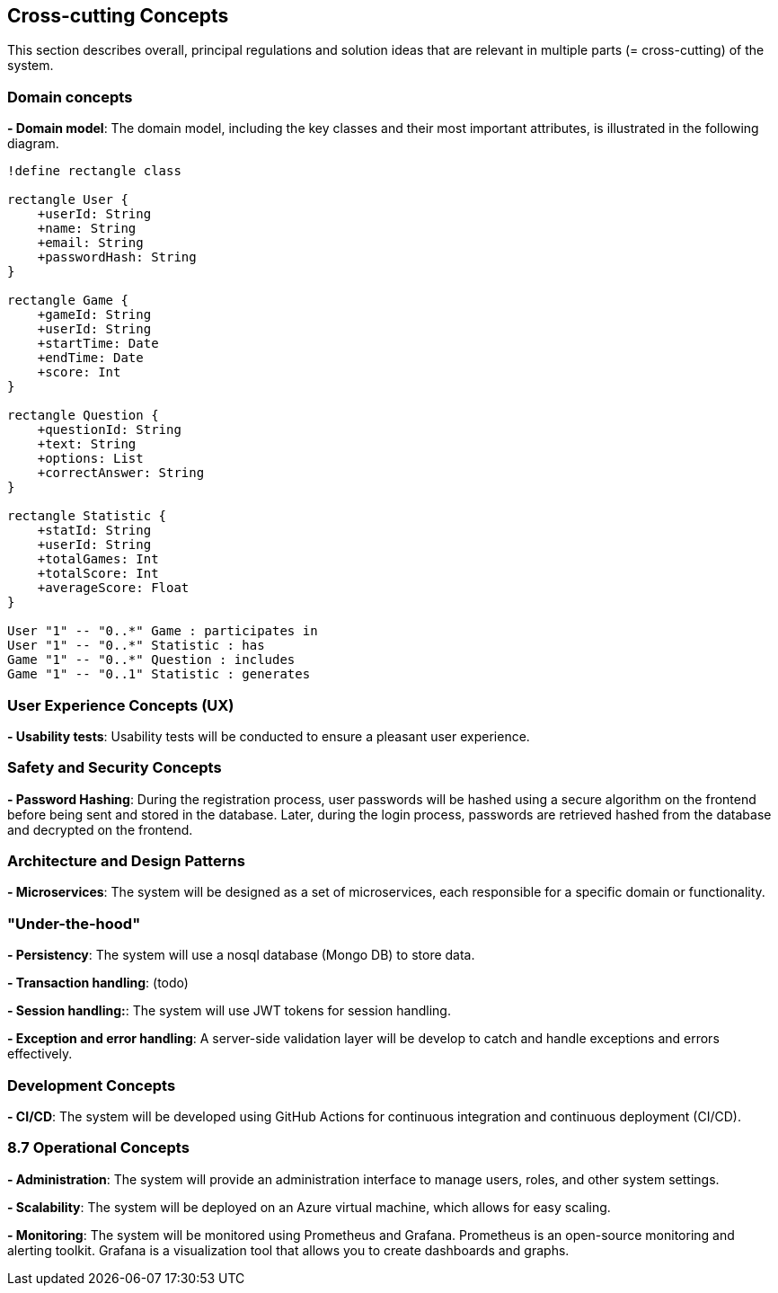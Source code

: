 [[section-concepts]]

== Cross-cutting Concepts
This section describes overall, principal regulations and solution ideas that are relevant in multiple parts (= cross-cutting) of the system.

=== Domain concepts
**- Domain model**: The domain model, including the key classes and their most important attributes, is illustrated in the following diagram.

[plantuml, "domain_model", svg]
----
!define rectangle class

rectangle User {
    +userId: String
    +name: String
    +email: String
    +passwordHash: String
}

rectangle Game {
    +gameId: String
    +userId: String
    +startTime: Date
    +endTime: Date
    +score: Int
}

rectangle Question {
    +questionId: String
    +text: String
    +options: List
    +correctAnswer: String
}

rectangle Statistic {
    +statId: String
    +userId: String
    +totalGames: Int
    +totalScore: Int
    +averageScore: Float
}

User "1" -- "0..*" Game : participates in
User "1" -- "0..*" Statistic : has
Game "1" -- "0..*" Question : includes
Game "1" -- "0..1" Statistic : generates
----

=== User Experience Concepts (UX)

**- Usability tests**: Usability tests will be conducted to ensure a pleasant user experience.

=== Safety and Security Concepts

**- Password Hashing**: During the registration process, user passwords will be hashed using a secure algorithm on the frontend before being sent and stored in the database.
Later, during the login process, passwords are retrieved hashed from the database and decrypted on the frontend.

=== Architecture and Design Patterns

**- Microservices**: The system will be designed as a set of microservices, each responsible for a specific domain or functionality.

=== "Under-the-hood"

**- Persistency**: The system will use a nosql database (Mongo DB) to store data.

**- Transaction handling**: (todo)

**- Session handling:**: The system will use JWT tokens for session handling.

**- Exception and error handling**: A server-side validation layer will be develop to catch and handle exceptions and errors effectively.


=== Development Concepts

**- CI/CD**: The system will be developed using GitHub Actions for continuous integration and continuous deployment (CI/CD).

=== 8.7 Operational Concepts
**- Administration**: The system will provide an administration interface to manage users, roles, and other system settings.

**- Scalability**: The system will be deployed on an Azure virtual machine, which allows for easy scaling.

**- Monitoring**: The system will be monitored using Prometheus and Grafana. Prometheus is an open-source monitoring and alerting toolkit. Grafana is a visualization tool that allows you to create dashboards and graphs.

